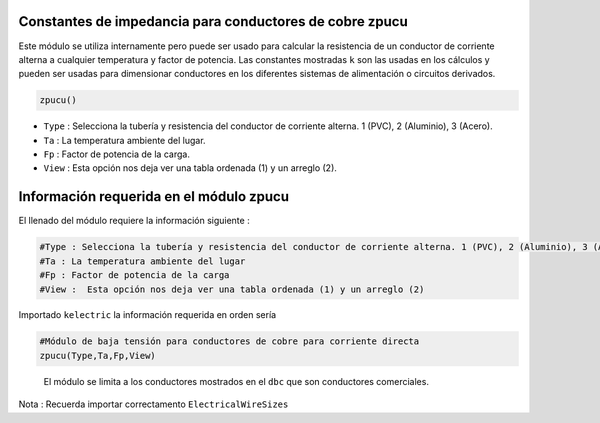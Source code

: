 |image1| |image2| |image3| |image4| |image5|\ |image6|

Constantes de impedancia para conductores de cobre zpucu
========================================================

Este módulo se utiliza internamente pero puede ser usado para calcular
la resistencia de un conductor de corriente alterna a cualquier
temperatura y factor de potencia. Las constantes mostradas ``k`` son las
usadas en los cálculos y pueden ser usadas para dimensionar conductores
en los diferentes sistemas de alimentación o circuitos derivados.

.. code:: python

   zpucu()

-  ``Type`` : Selecciona la tubería y resistencia del conductor de
   corriente alterna. 1 (PVC), 2 (Aluminio), 3 (Acero).

-  ``Ta`` : La temperatura ambiente del lugar.

-  ``Fp`` : Factor de potencia de la carga.

-  ``View`` : Esta opción nos deja ver una tabla ordenada (1) y un
   arreglo (2).

Información requerida en el módulo zpucu
========================================

El llenado del módulo requiere la información siguiente :

.. code:: tex

   #Type : Selecciona la tubería y resistencia del conductor de corriente alterna. 1 (PVC), 2 (Aluminio), 3 (Acero)
   #Ta : La temperatura ambiente del lugar
   #Fp : Factor de potencia de la carga
   #View :  Esta opción nos deja ver una tabla ordenada (1) y un arreglo (2)

Importado ``kelectric`` la información requerida en orden sería

.. code:: python

   #Módulo de baja tensión para conductores de cobre para corriente directa
   zpucu(Type,Ta,Fp,View)

..

   El módulo se limita a los conductores mostrados en el ``dbc`` que son
   conductores comerciales.

Nota : Recuerda importar correctamento ``ElectricalWireSizes``

.. |image1| image:: https://badge.fury.io/py/ElectricalWireSizes.svg
   :target: https://badge.fury.io/py/ElectricalWireSizes
.. |image2| image:: https://static.pepy.tech/personalized-badge/electricalwiresizes?period=total&units=none&left_color=grey&right_color=blue&left_text=Downloads
   :target: https://pepy.tech/project/electricalwiresizes
.. |image3| image:: https://pepy.tech/badge/electricalwiresizes/month
   :target: https://pepy.tech/project/electricalwiresizes
.. |image4| image:: https://img.shields.io/badge/python-3 | 3.5 | 3.6 | 3.7 | 3.8 | 3.9 | 3.10-blue
   :target: https://pypi.org/project/ElectricalWireSizes/
.. |image5| image:: https://api.codeclimate.com/v1/badges/27c48038801ee954796d/maintainability
   :target: https://codeclimate.com/github/jacometoss/PyEWS/maintainability
.. |image6| image:: https://app.codacy.com/project/badge/Grade/8d8575adf7e149999e6bc84c657fc94e
   :target: https://www.codacy.com/gh/jacometoss/PyEWS/dashboard?utm_source=github.com&amp;utm_medium=referral&amp;utm_content=jacometoss/PyEWS&amp;utm_campaign=Badge_Grade
